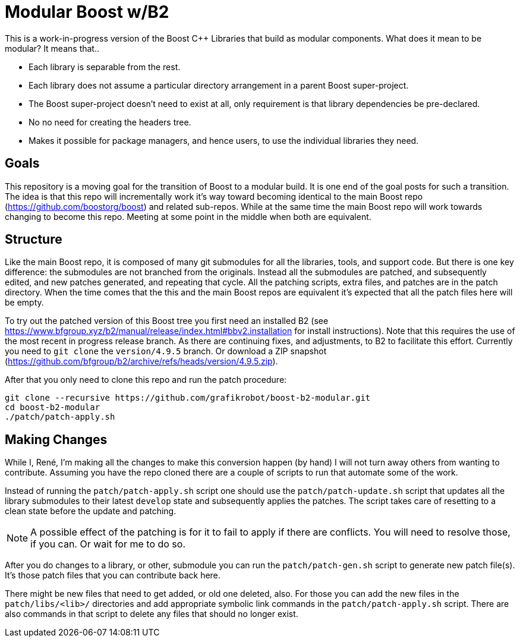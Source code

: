 = Modular Boost w/B2

This is a work-in-progress version of the Boost {CPP} Libraries that build as
modular components. What does it mean to be modular? It means that..

* Each library is separable from the rest.
* Each library does not assume a particular directory arrangement in a parent
  Boost super-project.
* The Boost super-project doesn't need to exist at all, only requirement is that
  library dependencies be pre-declared.
* No no need for creating the headers tree.
* Makes it possible for package managers, and hence users, to use the individual
  libraries they need.

== Goals

This repository is a moving goal for the transition of Boost to a modular build.
It is one end of the goal posts for such a transition. The idea is that this
repo will incrementally work it's way toward becoming identical to the main
Boost repo (https://github.com/boostorg/boost) and related sub-repos. While at
the same time the main Boost repo will work towards changing to become this
repo. Meeting at some point in the middle when both are equivalent.

== Structure

Like the main Boost repo, it is composed of many git submodules for all the
libraries, tools, and support code. But there is one key difference: the
submodules are not branched from the originals. Instead all the submodules are
patched, and subsequently edited, and new patches generated, and repeating that
cycle. All the patching scripts, extra files, and patches are in the patch
directory. When the time comes that the this and the main Boost repos are
equivalent it's expected that all the patch files here will be empty.

To try out the patched version of this Boost tree you first need an installed
B2 (see https://www.bfgroup.xyz/b2/manual/release/index.html#bbv2.installation
for install instructions). Note that this requires the use of the most recent
in progress release branch. As there are continuing fixes, and adjustments, to
B2 to facilitate this effort. Currently you need to `git clone` the
`version/4.9.5` branch. Or download a ZIP snapshot
(https://github.com/bfgroup/b2/archive/refs/heads/version/4.9.5.zip).

After that you only need to clone this repo and run the patch procedure:

[source,shell]
----
git clone --recursive https://github.com/grafikrobot/boost-b2-modular.git
cd boost-b2-modular
./patch/patch-apply.sh
----

== Making Changes

While I, René, I'm making all the changes to make this conversion happen
(by hand) I will not turn away others from wanting to contribute. Assuming
you have the repo cloned there are a couple of scripts to run that
automate some of the work.

Instead of running the `patch/patch-apply.sh` script one should use the
`patch/patch-update.sh` script that updates all the library submodules to their
latest `develop` state and subsequently applies the patches. The script takes
care of resetting to a clean state before the update and patching.

NOTE: A possible effect of the patching is for it to fail to apply if there
are conflicts. You will need to resolve those, if you can. Or wait for me to
do so.

After you do changes to a library, or other, submodule you can run the
`patch/patch-gen.sh` script to generate new patch file(s). It's those patch
files that you can contribute back here.

There might be new files that need to get added, or old one deleted, also.
For those you can add the new files in the `patch/libs/<lib>/` directories
and add appropriate symbolic link commands in the `patch/patch-apply.sh` script.
There are also commands in that script to delete any files that should no longer
exist.
